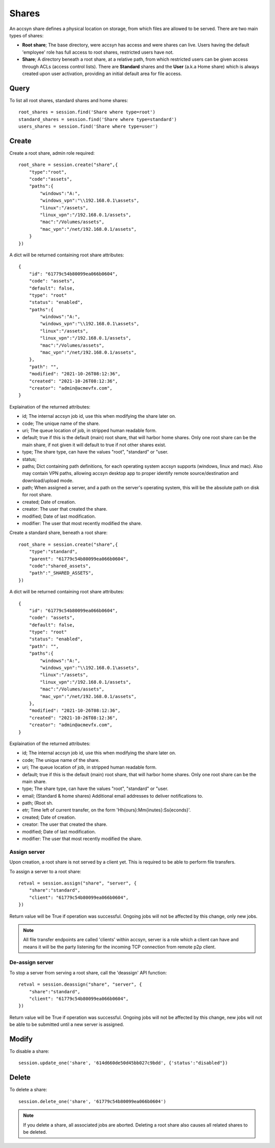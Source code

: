 ..
    :copyright: Copyright (c) 2021 accsyn

.. _shares:

******
Shares
******

An accsyn share defines a physical location on storage, from which files are allowed to be served. There are two main types of shares:

* **Root share**; The base directory, were accsyn has access and were shares can live. Users having the default 'employee' role has full access to root shares, restricted users have not.

* **Share**; A directory beneath a root share, at a relative path, from which restricted users can be given access through ACLs (access control lists). There are **Standard** shares and the **User** (a.k.a Home share) which is always created upon user activation, providing an initial default area for file access.



Query
=====


To list all root shares, standard shares and home shares::

    root_shares = session.find('Share where type=root')
    standard_shares = session.find('Share where type=standard')
    users_shares = session.find('Share where type=user')


Create
======


Create a root share, admin role required::

    root_share = session.create("share",{
        "type":"root",
        "code":"assets",
        "paths":{
            "windows":"A:",
            "windows_vpn":"\\192.168.0.1\assets",
            "linux":"/assets",
            "linux_vpn":"/192.168.0.1/assets",
            "mac":"/Volumes/assets",
            "mac_vpn":"/net/192.168.0.1/assets",
        }
    })


A dict will be returned containing root share attributes::

    {
        "id": "61779c54b80099ea066b0604",
        "code": "assets",
        "default": false,
        "type": "root"
        "status": "enabled",
        "paths":{
            "windows":"A:",
            "windows_vpn":"\\192.168.0.1\assets",
            "linux":"/assets",
            "linux_vpn":"/192.168.0.1/assets",
            "mac":"/Volumes/assets",
            "mac_vpn":"/net/192.168.0.1/assets",
        },
        "path": "",
        "modified": "2021-10-26T08:12:36",
        "created": "2021-10-26T08:12:36",
        "creator": "admin@acmevfx.com",
    }


Explaination of the returned attributes:

* id; The internal accsyn job id, use this when modifying the share later on.
* code; The unique name of the share.
* uri; The queue location of job, in stripped human readable form.
* default; true if this is the default (main) root share, that will harbor home shares. Only one root share can be the main share, if not given it will default to true if not other shares exist.
* type; The share type, can have the values "root", "standard" or "user.
* status;
* paths; Dict containing path definitions, for each operating system accsyn supports (windows, linux and mac). Also may contain VPN paths, allowing accsyn desktop app to proper identify remote source/destination and download/upload mode.
* path; When assigned a server, and a path on the server's operating system, this will be the absolute path on disk for root share.
* created; Date of creation.
* creator: The user that created the share.
* modified; Date of last modification.
* modifier: The user that most recently modified the share.


Create a standard share, beneath a root share::


    root_share = session.create("share",{
        "type":"standard",
        "parent": "61779c54b80099ea066b0604",
        "code":"shared_assets",
        "path":"_SHARED_ASSETS",
    })


A dict will be returned containing root share attributes::

    {
        "id": "61779c54b80099ea066b0604",
        "code": "assets",
        "default": false,
        "type": "root"
        "status": "enabled",
        "path": "",
        "paths":{
            "windows":"A:",
            "windows_vpn":"\\192.168.0.1\assets",
            "linux":"/assets",
            "linux_vpn":"/192.168.0.1/assets",
            "mac":"/Volumes/assets",
            "mac_vpn":"/net/192.168.0.1/assets",
        },
        "modified": "2021-10-26T08:12:36",
        "created": "2021-10-26T08:12:36",
        "creator": "admin@acmevfx.com",
    }


Explaination of the returned attributes:

* id; The internal accsyn job id, use this when modifying the share later on.
* code; The unique name of the share.
* uri; The queue location of job, in stripped human readable form.
* default; true if this is the default (main) root share, that will harbor home shares. Only one root share can be the main share. 
* type; The share type, can have the values "root", "standard" or "user.
* email; (Standard & home shares) Additional email addresses to deliver notifications to.
* path; (Root sh.
* etr; Time left of current transfer, on the form 'Hh{ours}:Mm{inutes}:Ss{econds}'.
* created; Date of creation.
* creator: The user that created the share.
* modified; Date of last modification.
* modifier: The user that most recently modified the share.


Assign server
*************

Upon creation, a root share is not served by a client yet. This is required to be able to perform file transfers.

To assign a server to a root share::

    retval = session.assign("share", "server", {
        "share":"standard",
        "client": "61779c54b80099ea066b0604",
    })

Return value will be True if operation was successful. Ongoing jobs will not be affected by this change, only new jobs.


.. note::

    All file transfer endpoints are called 'clients' within accsyn, server is a role which a client can have and means it will be the party listening for the incoming TCP connection from remote p2p client.


De-assign server
****************

To stop a server from serving a root share, call the 'deassign' API function::

    retval = session.deassign("share", "server", {
        "share":"standard",
        "client": "61779c54b80099ea066b0604",
    })

Return value will be True if operation was successful. Ongoing jobs will not be affected by this change, new jobs will not be able to be submitted until a new server is assigned.


Modify
======

To disable a share::

    session.update_one('share', '614d660de50d45bb027c9bdd', {'status':"disabled"})


Delete
======

To delete a share::

    session.delete_one('share', '61779c54b80099ea066b0604')


.. note::

    If you delete a share, all associated jobs are aborted. Deleting a root share also causes all related shares to be deleted.